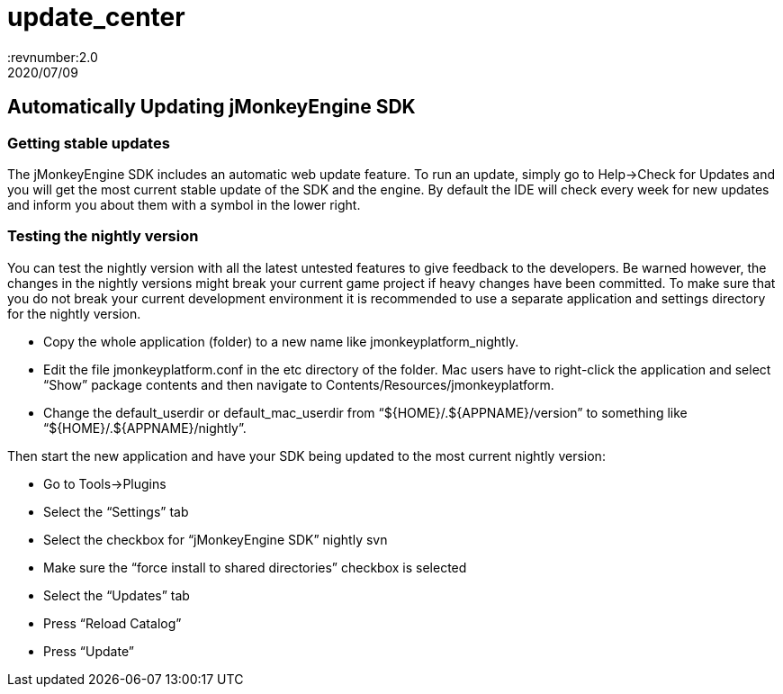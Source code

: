 = update_center
:revnumber:2.0
:revdate: 2020/07/09
:keywords: documentation, sdk, builds, update



== Automatically Updating jMonkeyEngine SDK


=== Getting stable updates

The jMonkeyEngine SDK includes an automatic web update feature. To run an update, simply go to Help→Check for Updates and you will get the most current stable update of the SDK and the engine. By default the IDE will check every week for new updates and inform you about them with a symbol in the lower right.


=== Testing the nightly version

You can test the nightly version with all the latest untested features to give feedback to the developers. Be warned however, the changes in the nightly versions might break your current game project if heavy changes have been committed. To make sure that you do not break your current development environment it is recommended to use a separate application and settings directory for the nightly version.

*  Copy the whole application (folder) to a new name like jmonkeyplatform_nightly.
*  Edit the file jmonkeyplatform.conf in the etc directory of the folder. Mac users have to right-click the application and select "`Show`" package contents and then navigate to Contents/Resources/jmonkeyplatform.
*  Change the default_userdir or default_mac_userdir from "`$pass:[{]HOME}/.$pass:[{]APPNAME}/version`" to something like "`$pass:[{]HOME}/.$pass:[{]APPNAME}/nightly`".

Then start the new application and have your SDK being updated to the most current nightly version:

*  Go to Tools→Plugins
*  Select the "`Settings`" tab
  *  Select the checkbox for "`jMonkeyEngine SDK`" nightly svn
*  Make sure the "`force install to shared directories`" checkbox is selected
*  Select the "`Updates`" tab
*  Press "`Reload Catalog`"
*  Press "`Update`"
